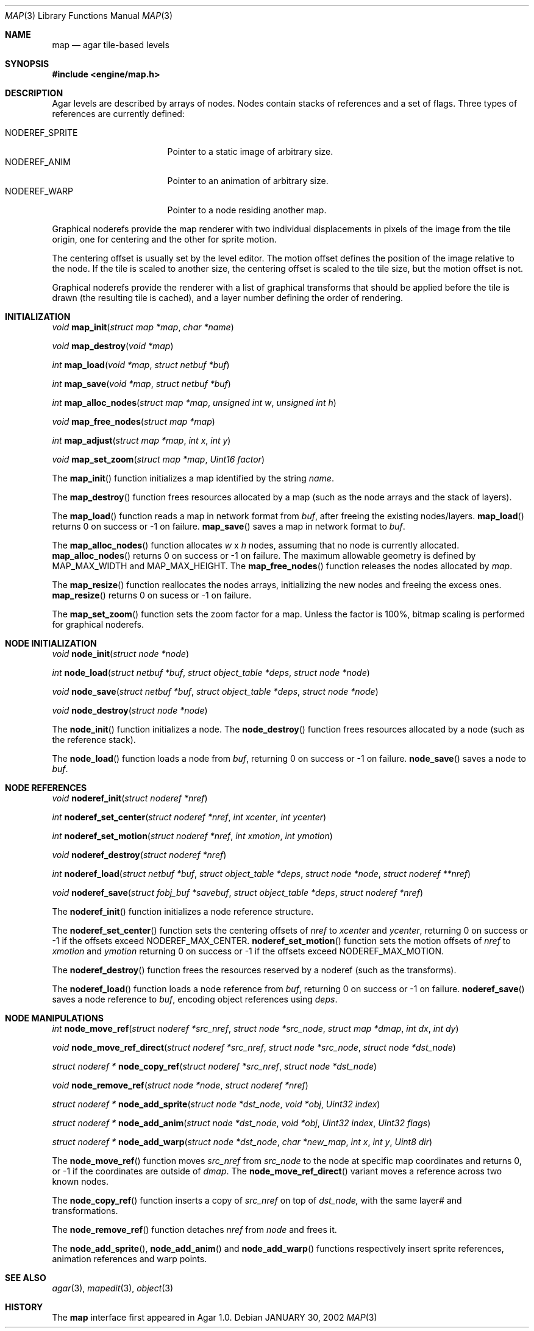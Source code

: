.\"	$Csoft: map.3,v 1.35 2003/04/24 07:04:42 vedge Exp $
.\"
.\" Copyright (c) 2001, 2002, 2003 CubeSoft Communications, Inc.
.\" <http://www.csoft.org>
.\" All rights reserved.
.\"
.\" Redistribution and use in source and binary forms, with or without
.\" modification, are permitted provided that the following conditions
.\" are met:
.\" 1. Redistributions of source code must retain the above copyright
.\"    notice, this list of conditions and the following disclaimer.
.\" 2. Redistributions in binary form must reproduce the above copyright
.\"    notice, this list of conditions and the following disclaimer in the
.\"    documentation and/or other materials provided with the distribution.
.\" 
.\" THIS SOFTWARE IS PROVIDED BY THE AUTHOR ``AS IS'' AND ANY EXPRESS OR
.\" IMPLIED WARRANTIES, INCLUDING, BUT NOT LIMITED TO, THE IMPLIED
.\" WARRANTIES OF MERCHANTABILITY AND FITNESS FOR A PARTICULAR PURPOSE
.\" ARE DISCLAIMED. IN NO EVENT SHALL THE AUTHOR BE LIABLE FOR ANY DIRECT,
.\" INDIRECT, INCIDENTAL, SPECIAL, EXEMPLARY, OR CONSEQUENTIAL DAMAGES
.\" (INCLUDING BUT NOT LIMITED TO, PROCUREMENT OF SUBSTITUTE GOODS OR
.\" SERVICES; LOSS OF USE, DATA, OR PROFITS; OR BUSINESS INTERRUPTION)
.\" HOWEVER CAUSED AND ON ANY THEORY OF LIABILITY, WHETHER IN CONTRACT,
.\" STRICT LIABILITY, OR TORT (INCLUDING NEGLIGENCE OR OTHERWISE) ARISING
.\" IN ANY WAY OUT OF THE USE OF THIS SOFTWARE EVEN IF ADVISED OF THE
.\" POSSIBILITY OF SUCH DAMAGE.
.\"
.\"	$OpenBSD: mdoc.template,v 1.6 2001/02/03 08:22:44 niklas Exp $
.\"
.Dd JANUARY 30, 2002
.Dt MAP 3
.Os
.ds vT Agar API Reference
.ds oS Agar 1.0
.Sh NAME
.Nm map
.Nd agar tile-based levels
.Sh SYNOPSIS
.Fd #include <engine/map.h>
.Sh DESCRIPTION
Agar levels are described by arrays of nodes.
Nodes contain stacks of references and a set of flags.
Three types of references are currently defined:
.Pp
.Bl -tag -width "NODEREF_SPRITE " -compact
.It NODEREF_SPRITE
Pointer to a static image of arbitrary size.
.It NODEREF_ANIM
Pointer to an animation of arbitrary size.
.It NODEREF_WARP
Pointer to a node residing another map.
.El
.Pp
Graphical noderefs provide the map renderer with two individual displacements
in pixels of the image from the tile origin, one for centering and the other
for sprite motion.
.Pp
The centering offset is usually set by the level editor.
The motion offset defines the position of the image relative to the node.
If the tile is scaled to another size, the centering offset is scaled to the
tile size, but the motion offset is not.
.Pp
Graphical noderefs provide the renderer with a list of graphical transforms
that should be applied before the tile is drawn (the resulting tile is cached),
and a layer number defining the order of rendering.
.Pp
.Sh INITIALIZATION
.nr nS 1
.Ft void
.Fn map_init "struct map *map" "char *name"
.Pp
.Ft void
.Fn map_destroy "void *map"
.Pp
.Ft int
.Fn map_load "void *map" "struct netbuf *buf"
.Pp
.Ft int
.Fn map_save "void *map" "struct netbuf *buf"
.Pp
.Ft int
.Fn map_alloc_nodes "struct map *map" "unsigned int w" "unsigned int h"
.Pp
.Ft void
.Fn map_free_nodes "struct map *map"
.Pp
.Ft int
.Fn map_adjust "struct map *map" "int x" "int y"
.Pp
.Ft void
.Fn map_set_zoom "struct map *map" "Uint16 factor"
.nr nS 0
.Pp
The
.Fn map_init
function initializes a map identified by the string
.Fa name .
.Pp
The
.Fn map_destroy
function frees resources allocated by a map (such as the node arrays and
the stack of layers).
.Pp
The
.Fn map_load
function reads a map in network format from
.Fa buf ,
after freeing the existing nodes/layers.
.Fn map_load
returns 0 on success or -1 on failure.
.Fn map_save
saves a map in network format to
.Fa buf .
.Pp
The
.Fn map_alloc_nodes
function allocates
.Fa w
x
.Fa h
nodes, assuming that no node is currently allocated.
.Fn map_alloc_nodes
returns 0 on success or -1 on failure.
The maximum allowable geometry is defined by
.Dv MAP_MAX_WIDTH
and
.Dv MAP_MAX_HEIGHT .
The
.Fn map_free_nodes
function releases the nodes allocated by
.Fa map .
.Pp
The
.Fn map_resize
function reallocates the nodes arrays, initializing the new nodes and
freeing the excess ones.
.Fn map_resize
returns 0 on sucess or -1 on failure.
.Pp
The
.Fn map_set_zoom
function sets the zoom factor for a map.
Unless the factor is 100%, bitmap scaling is performed for graphical noderefs.
.Pp
.Sh NODE INITIALIZATION
.nr nS 1
.Ft void
.Fn node_init "struct node *node"
.Pp
.Ft int
.Fn node_load "struct netbuf *buf" "struct object_table *deps" \
              "struct node *node"
.Pp
.Ft void
.Fn node_save "struct netbuf *buf" "struct object_table *deps" \
              "struct node *node"
.Pp
.Ft void
.Fn node_destroy "struct node *node"
.nr nS 0
.Pp
The
.Fn node_init
function initializes a node.
The
.Fn node_destroy
function frees resources allocated by a node (such as the reference stack).
.Pp
The
.Fn node_load
function loads a node from
.Fa buf ,
returning 0 on success or -1 on failure.
.Fn node_save
saves a node to
.Fa buf .
.Sh NODE REFERENCES
.nr nS 1
.Ft void
.Fn noderef_init "struct noderef *nref"
.Pp
.Ft int
.Fn noderef_set_center "struct noderef *nref" "int xcenter" "int ycenter"
.Pp
.Ft int
.Fn noderef_set_motion "struct noderef *nref" "int xmotion" "int ymotion"
.Pp
.Ft void
.Fn noderef_destroy "struct noderef *nref"
.Pp
.Ft int
.Fn noderef_load "struct netbuf *buf" "struct object_table *deps" \
                 "struct node *node" "struct noderef **nref"
.Pp
.Ft void
.Fn noderef_save "struct fobj_buf *savebuf" "struct object_table *deps" \
                 "struct noderef *nref"
.Pp
.nr nS 0
The
.Fn noderef_init
function initializes a node reference structure.
.Pp
The
.Fn noderef_set_center
function sets the centering offsets of
.Fa nref
to
.Fa xcenter
and
.Fa ycenter ,
returning 0 on success or -1 if the offsets exceed
.Dv NODEREF_MAX_CENTER .
.Fn noderef_set_motion
function sets the motion offsets of
.Fa nref
to
.Fa xmotion
and
.Fa ymotion
returning 0 on success or -1 if the offsets exceed
.Dv NODEREF_MAX_MOTION .
.Pp
The
.Fn noderef_destroy
function frees the resources reserved by a noderef (such as the transforms).
.Pp
The
.Fn noderef_load
function loads a node reference from
.Fa buf ,
returning 0 on success or -1 on failure.
.Fn noderef_save
saves a node reference to
.Fa buf ,
encoding object references using
.Fa deps .
.Sh NODE MANIPULATIONS
.nr nS 1
.Ft int
.Fn node_move_ref "struct noderef *src_nref" "struct node *src_node" \
                  "struct map *dmap" "int dx" "int dy"
.Pp
.Ft void
.Fn node_move_ref_direct "struct noderef *src_nref" "struct node *src_node" \
                         "struct node *dst_node"
.Pp
.Ft "struct noderef *"
.Fn node_copy_ref "struct noderef *src_nref" "struct node *dst_node"
.Pp
.Ft void
.Fn node_remove_ref "struct node *node" "struct noderef *nref"
.Pp
.Ft "struct noderef *"
.Fn node_add_sprite "struct node *dst_node" "void *obj" "Uint32 index"
.Pp
.Ft "struct noderef *"
.Fn node_add_anim "struct node *dst_node" "void *obj" "Uint32 index" \
                  "Uint32 flags"
.Pp
.Ft "struct noderef *"
.Fn node_add_warp "struct node *dst_node" "char *new_map" \
                  "int x" "int y" "Uint8 dir"
.Pp
.nr nS 0
The
.Fn node_move_ref
function moves
.Fa src_nref
from
.Fa src_node
to the node at specific map coordinates and returns 0, or -1 if
the coordinates are outside of
.Fa dmap .
The
.Fn node_move_ref_direct
variant moves a reference across two known nodes.
.Pp
The
.Fn node_copy_ref
function inserts a copy of
.Fa src_nref
on top of
.Fa dst_node,
with the same layer# and transformations.
.Pp
The
.Fn node_remove_ref
function detaches
.Fa nref
from
.Fa node
and frees it.
.Pp
The
.Fn node_add_sprite ,
.Fn node_add_anim
and
.Fn node_add_warp
functions respectively insert sprite references, animation references and
warp points.
.Sh SEE ALSO
.Xr agar 3 ,
.Xr mapedit 3 ,
.Xr object 3
.Sh HISTORY
The
.Nm
interface first appeared in Agar 1.0.
